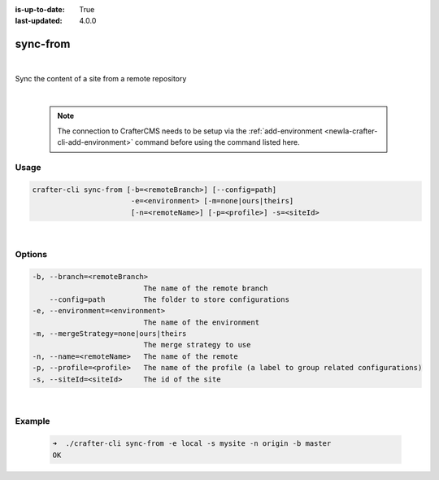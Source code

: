 :is-up-to-date: True
:last-updated: 4.0.0

.. index:: Crafter CLI Command sync-from, sync-from

.. _newIa-crafter-cli-sync-from:

=========
sync-from
=========

|

Sync the content of a site from a remote repository

|

   .. note::

      The connection to CrafterCMS needs to be setup via the :ref:`add-environment <newIa-crafter-cli-add-environment>` command before using the command listed here.

-----
Usage
-----

.. code-block:: text

      crafter-cli sync-from [-b=<remoteBranch>] [--config=path]
                             -e=<environment> [-m=none|ours|theirs]
                             [-n=<remoteName>] [-p=<profile>] -s=<siteId>

|

-------
Options
-------

.. code-block:: text

   -b, --branch=<remoteBranch>
                             The name of the remote branch
       --config=path         The folder to store configurations
   -e, --environment=<environment>
                             The name of the environment
   -m, --mergeStrategy=none|ours|theirs
                             The merge strategy to use
   -n, --name=<remoteName>   The name of the remote
   -p, --profile=<profile>   The name of the profile (a label to group related configurations)
   -s, --siteId=<siteId>     The id of the site

|

-------
Example
-------

   .. code-block:: bash

      ➜  ./crafter-cli sync-from -e local -s mysite -n origin -b master
      OK


